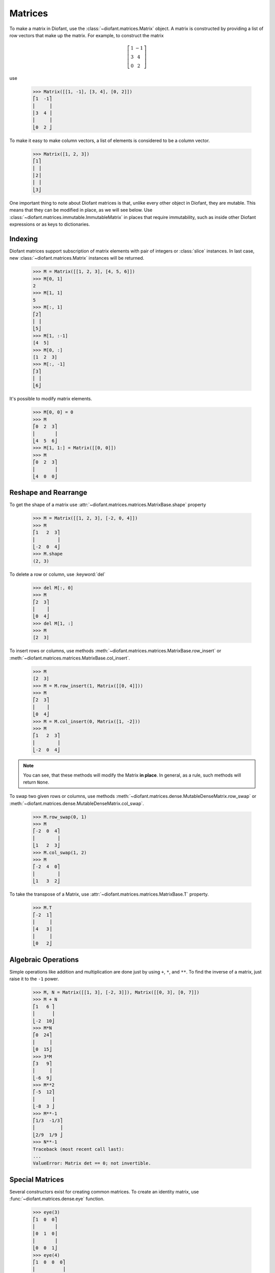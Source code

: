 ==========
 Matrices
==========

..
    >>> init_printing(pretty_print=True, use_unicode=True)

To make a matrix in Diofant, use the
:class:`~diofant.matrices.Matrix` object.  A matrix is
constructed by providing a list of row vectors that make up the
matrix.  For example, to construct the matrix

.. math::

   \left[\begin{array}{cc}1 & -1\\3 & 4\\0 & 2\end{array}\right]

use

    >>> Matrix([[1, -1], [3, 4], [0, 2]])
    ⎡1  -1⎤
    ⎢     ⎥
    ⎢3  4 ⎥
    ⎢     ⎥
    ⎣0  2 ⎦

To make it easy to make column vectors, a list of elements is
considered to be a column vector.

    >>> Matrix([1, 2, 3])
    ⎡1⎤
    ⎢ ⎥
    ⎢2⎥
    ⎢ ⎥
    ⎣3⎦

One important thing to note about Diofant matrices is that, unlike
every other object in Diofant, they are mutable.  This means that they
can be modified in place, as we will see below.  Use
:class:`~diofant.matrices.immutable.ImmutableMatrix` in places that
require immutability, such as inside other Diofant expressions or as
keys to dictionaries.

Indexing
========

Diofant matrices support subscription of matrix elements with pair of
integers or :class:`slice` instances.  In last case, new
:class:`~diofant.matrices.Matrix` instances will be returned.

    >>> M = Matrix([[1, 2, 3], [4, 5, 6]])
    >>> M[0, 1]
    2
    >>> M[1, 1]
    5
    >>> M[:, 1]
    ⎡2⎤
    ⎢ ⎥
    ⎣5⎦
    >>> M[1, :-1]
    [4  5]
    >>> M[0, :]
    [1  2  3]
    >>> M[:, -1]
    ⎡3⎤
    ⎢ ⎥
    ⎣6⎦

It's possible to modify matrix elements.

    >>> M[0, 0] = 0
    >>> M
    ⎡0  2  3⎤
    ⎢       ⎥
    ⎣4  5  6⎦
    >>> M[1, 1:] = Matrix([[0, 0]])
    >>> M
    ⎡0  2  3⎤
    ⎢       ⎥
    ⎣4  0  0⎦

Reshape and Rearrange
=====================

To get the shape of a matrix use
:attr:`~diofant.matrices.matrices.MatrixBase.shape` property

    >>> M = Matrix([[1, 2, 3], [-2, 0, 4]])
    >>> M
    ⎡1   2  3⎤
    ⎢        ⎥
    ⎣-2  0  4⎦
    >>> M.shape
    (2, 3)

To delete a row or column, use :keyword:`del`

    >>> del M[:, 0]
    >>> M
    ⎡2  3⎤
    ⎢    ⎥
    ⎣0  4⎦
    >>> del M[1, :]
    >>> M
    [2  3]

To insert rows or columns, use methods
:meth:`~diofant.matrices.matrices.MatrixBase.row_insert` or
:meth:`~diofant.matrices.matrices.MatrixBase.col_insert`.

    >>> M
    [2  3]
    >>> M = M.row_insert(1, Matrix([[0, 4]]))
    >>> M
    ⎡2  3⎤
    ⎢    ⎥
    ⎣0  4⎦
    >>> M = M.col_insert(0, Matrix([1, -2]))
    >>> M
    ⎡1   2  3⎤
    ⎢        ⎥
    ⎣-2  0  4⎦

.. note::

   You can see, that these methods will modify the Matrix **in
   place**.  In general, as a rule, such methods will return ``None``.

To swap two given rows or columns, use methods
:meth:`~diofant.matrices.dense.MutableDenseMatrix.row_swap` or
:meth:`~diofant.matrices.dense.MutableDenseMatrix.col_swap`.

    >>> M.row_swap(0, 1)
    >>> M
    ⎡-2  0  4⎤
    ⎢        ⎥
    ⎣1   2  3⎦
    >>> M.col_swap(1, 2)
    >>> M
    ⎡-2  4  0⎤
    ⎢        ⎥
    ⎣1   3  2⎦

To take the transpose of a Matrix, use
:attr:`~diofant.matrices.matrices.MatrixBase.T` property.

    >>> M.T
    ⎡-2  1⎤
    ⎢     ⎥
    ⎢4   3⎥
    ⎢     ⎥
    ⎣0   2⎦

Algebraic Operations
====================

Simple operations like addition and multiplication are done just by
using ``+``, ``*``, and ``**``.  To find the inverse of a matrix, just
raise it to the ``-1`` power.

    >>> M, N = Matrix([[1, 3], [-2, 3]]), Matrix([[0, 3], [0, 7]])
    >>> M + N
    ⎡1   6 ⎤
    ⎢      ⎥
    ⎣-2  10⎦
    >>> M*N
    ⎡0  24⎤
    ⎢     ⎥
    ⎣0  15⎦
    >>> 3*M
    ⎡3   9⎤
    ⎢     ⎥
    ⎣-6  9⎦
    >>> M**2
    ⎡-5  12⎤
    ⎢      ⎥
    ⎣-8  3 ⎦
    >>> M**-1
    ⎡1/3  -1/3⎤
    ⎢         ⎥
    ⎣2/9  1/9 ⎦
    >>> N**-1
    Traceback (most recent call last):
    ...
    ValueError: Matrix det == 0; not invertible.

Special Matrices
=================

Several constructors exist for creating common matrices.  To create an
identity matrix, use :func:`~diofant.matrices.dense.eye` function.

    >>> eye(3)
    ⎡1  0  0⎤
    ⎢       ⎥
    ⎢0  1  0⎥
    ⎢       ⎥
    ⎣0  0  1⎦
    >>> eye(4)
    ⎡1  0  0  0⎤
    ⎢          ⎥
    ⎢0  1  0  0⎥
    ⎢          ⎥
    ⎢0  0  1  0⎥
    ⎢          ⎥
    ⎣0  0  0  1⎦

To create a matrix of all zeros, use
:func:`~diofant.matrices.dense.zeros` function.

    >>> zeros(2, 3)
    ⎡0  0  0⎤
    ⎢       ⎥
    ⎣0  0  0⎦

Similarly, function :func:`~diofant.matrices.dense.ones` creates a
matrix of ones.

    >>> ones(3, 2)
    ⎡1  1⎤
    ⎢    ⎥
    ⎢1  1⎥
    ⎢    ⎥
    ⎣1  1⎦

To create diagonal matrices, use function
:func:`~diofant.matrices.dense.diag`.  Its arguments can be either
numbers or matrices.  A number is interpreted as a `1\times 1`
matrix. The matrices are stacked diagonally.

    >>> diag(1, 2, 3)
    ⎡1  0  0⎤
    ⎢       ⎥
    ⎢0  2  0⎥
    ⎢       ⎥
    ⎣0  0  3⎦
    >>> diag(-1, ones(2, 2), Matrix([5, 7, 5]))
    ⎡-1  0  0  0⎤
    ⎢           ⎥
    ⎢0   1  1  0⎥
    ⎢           ⎥
    ⎢0   1  1  0⎥
    ⎢           ⎥
    ⎢0   0  0  5⎥
    ⎢           ⎥
    ⎢0   0  0  7⎥
    ⎢           ⎥
    ⎣0   0  0  5⎦

Advanced Methods
================

To compute the determinant of a matrix, use
:meth:`~diofant.matrices.matrices.MatrixBase.det` method.

    >>> Matrix([[1, 0, 1], [2, -1, 3], [4, 3, 2]])
    ⎡1  0   1⎤
    ⎢        ⎥
    ⎢2  -1  3⎥
    ⎢        ⎥
    ⎣4  3   2⎦
    >>> det(_)
    -1

To put a matrix into reduced row echelon form, use method
:meth:`~diofant.matrices.matrices.MatrixBase.rref`.  It returns a
tuple of two elements.  The first is the reduced row echelon form, and
the second is a list of indices of the pivot columns.

    >>> Matrix([[1, 0, 1, 3], [2, 3, 4, 7], [-1, -3, -3, -4]])
    ⎡1   0   1   3 ⎤
    ⎢              ⎥
    ⎢2   3   4   7 ⎥
    ⎢              ⎥
    ⎣-1  -3  -3  -4⎦
    >>> _.rref()
    ⎛⎡1  0   1    3 ⎤, [0, 1]⎞
    ⎜⎢              ⎥        ⎟
    ⎜⎢0  1  2/3  1/3⎥        ⎟
    ⎜⎢              ⎥        ⎟
    ⎝⎣0  0   0    0 ⎦        ⎠

To find the nullspace of a matrix, use method
:meth:`~diofant.matrices.matrices.MatrixBase.nullspace`.  It returns a
list of column vectors that span the nullspace of the matrix.

    >>> Matrix([[1, 2, 3, 0, 0], [4, 10, 0, 0, 1]])
    ⎡1  2   3  0  0⎤
    ⎢              ⎥
    ⎣4  10  0  0  1⎦
    >>> _.nullspace()
    ⎡⎡-15⎤, ⎡0⎤, ⎡ 1  ⎤⎤
    ⎢⎢   ⎥  ⎢ ⎥  ⎢    ⎥⎥
    ⎢⎢ 6 ⎥  ⎢0⎥  ⎢-1/2⎥⎥
    ⎢⎢   ⎥  ⎢ ⎥  ⎢    ⎥⎥
    ⎢⎢ 1 ⎥  ⎢0⎥  ⎢ 0  ⎥⎥
    ⎢⎢   ⎥  ⎢ ⎥  ⎢    ⎥⎥
    ⎢⎢ 0 ⎥  ⎢1⎥  ⎢ 0  ⎥⎥
    ⎢⎢   ⎥  ⎢ ⎥  ⎢    ⎥⎥
    ⎣⎣ 0 ⎦  ⎣0⎦  ⎣ 1  ⎦⎦

To find the eigenvalues of a matrix, use method
:meth:`~diofant.matrices.matrices.MatrixBase.eigenvals`.  It returns a
dictionary of roots including its multiplicity (similar to the output
of :func:`~diofant.polys.polyroots.roots` function).

    >>> M = Matrix([[3, -2,  4, -2], [5,  3, -3, -2],
    ...             [5, -2,  2, -2], [5, -2, -3,  3]])
    >>> M
    ⎡3  -2  4   -2⎤
    ⎢             ⎥
    ⎢5  3   -3  -2⎥
    ⎢             ⎥
    ⎢5  -2  2   -2⎥
    ⎢             ⎥
    ⎣5  -2  -3  3 ⎦
    >>> M.eigenvals()
    {-2: 1, 3: 1, 5: 2}

This means that ``M`` has eigenvalues -2, 3, and 5, and that the
eigenvalues -2 and 3 have algebraic multiplicity 1 and that the
eigenvalue 5 has algebraic multiplicity 2.

Matrices can have symbolic elements.

    >>> Matrix([[x, x + y], [y, x]])
    ⎡x  x + y⎤
    ⎢        ⎥
    ⎣y    x  ⎦
    >>> _.eigenvals()
    ⎧      ___________           ___________   ⎫
    ⎨x - ╲╱ y⋅(x + y) : 1, x + ╲╱ y⋅(x + y) : 1⎬
    ⎩                                          ⎭

To find the eigenvectors of a matrix, use method
:meth:`~diofant.matrices.matrices.MatrixBase.eigenvects`.

    >>> M.eigenvects()
    ⎡⎛-2, 1, ⎡⎡0⎤⎤⎞, ⎛3, 1, ⎡⎡1⎤⎤⎞, ⎛5, 2, ⎡⎡1⎤, ⎡0 ⎤⎤⎞⎤
    ⎢⎜       ⎢⎢ ⎥⎥⎟  ⎜      ⎢⎢ ⎥⎥⎟  ⎜      ⎢⎢ ⎥  ⎢  ⎥⎥⎟⎥
    ⎢⎜       ⎢⎢1⎥⎥⎟  ⎜      ⎢⎢1⎥⎥⎟  ⎜      ⎢⎢1⎥  ⎢-1⎥⎥⎟⎥
    ⎢⎜       ⎢⎢ ⎥⎥⎟  ⎜      ⎢⎢ ⎥⎥⎟  ⎜      ⎢⎢ ⎥  ⎢  ⎥⎥⎟⎥
    ⎢⎜       ⎢⎢1⎥⎥⎟  ⎜      ⎢⎢1⎥⎥⎟  ⎜      ⎢⎢1⎥  ⎢0 ⎥⎥⎟⎥
    ⎢⎜       ⎢⎢ ⎥⎥⎟  ⎜      ⎢⎢ ⎥⎥⎟  ⎜      ⎢⎢ ⎥  ⎢  ⎥⎥⎟⎥
    ⎣⎝       ⎣⎣1⎦⎦⎠  ⎝      ⎣⎣1⎦⎦⎠  ⎝      ⎣⎣0⎦  ⎣1 ⎦⎦⎠⎦

This shows us that, for example, the eigenvalue 5 also has geometric
multiplicity 2, because it has two eigenvectors.  Because the
algebraic and geometric multiplicities are the same for all the
eigenvalues, ``M`` is diagonalizable.

To diagonalize a matrix, use method
:meth:`~diofant.matrices.matrices.MatrixBase.diagonalize`.  It returns
a tuple `(P, D)`, where `D` is diagonal and `M = PDP^{-1}`.

    >>> M.diagonalize()
    ⎛⎡0  1  1  0 ⎤, ⎡-2  0  0  0⎤⎞
    ⎜⎢           ⎥  ⎢           ⎥⎟
    ⎜⎢1  1  1  -1⎥  ⎢0   3  0  0⎥⎟
    ⎜⎢           ⎥  ⎢           ⎥⎟
    ⎜⎢1  1  1  0 ⎥  ⎢0   0  5  0⎥⎟
    ⎜⎢           ⎥  ⎢           ⎥⎟
    ⎝⎣1  1  0  1 ⎦  ⎣0   0  0  5⎦⎠
    >>> _[0]*_[1]*_[0]**-1 == M
    True

If all you want is the characteristic polynomial, use method
:meth:`~diofant.matrices.matrices.MatrixBase.charpoly`.  This is more
efficient than :meth:`~diofant.matrices.matrices.MatrixBase.eigenvals`
method, because sometimes symbolic roots can be expensive to
calculate.

    >>> M.charpoly(x)
    PurePoly(x**4 - 11*x**3 + 29*x**2 + 35*x - 150, x, domain='ZZ')
    >>> factor(_)
           2
    (x - 5) ⋅(x - 3)⋅(x + 2)

To compute Jordan canonical form `J` for matrix `M` and its similarity
transformation `P` (i.e. such that `J = P M P^{-1}`), use method
:meth:`~diofant.matrices.matrices.MatrixBase.jordan_form`.

    >>> Matrix([[-2, 4], [1, 3]]).jordan_form()
    ⎛                              ⎡      ____              ⎤⎞
    ⎜⎡    -4            -4      ⎤  ⎢1   ╲╱ 41               ⎥⎟
    ⎜⎢────────────  ────────────⎥, ⎢─ + ──────       0      ⎥⎟
    ⎜⎢    ____              ____⎥  ⎢2     2                 ⎥⎟
    ⎜⎢  ╲╱ 41    5    5   ╲╱ 41 ⎥  ⎢                        ⎥⎟
    ⎜⎢- ────── - ─  - ─ + ──────⎥  ⎢                ____    ⎥⎟
    ⎜⎢    2      2    2     2   ⎥  ⎢              ╲╱ 41    1⎥⎟
    ⎜⎢                          ⎥  ⎢    0       - ────── + ─⎥⎟
    ⎝⎣     1             1      ⎦  ⎣                2      2⎦⎠
